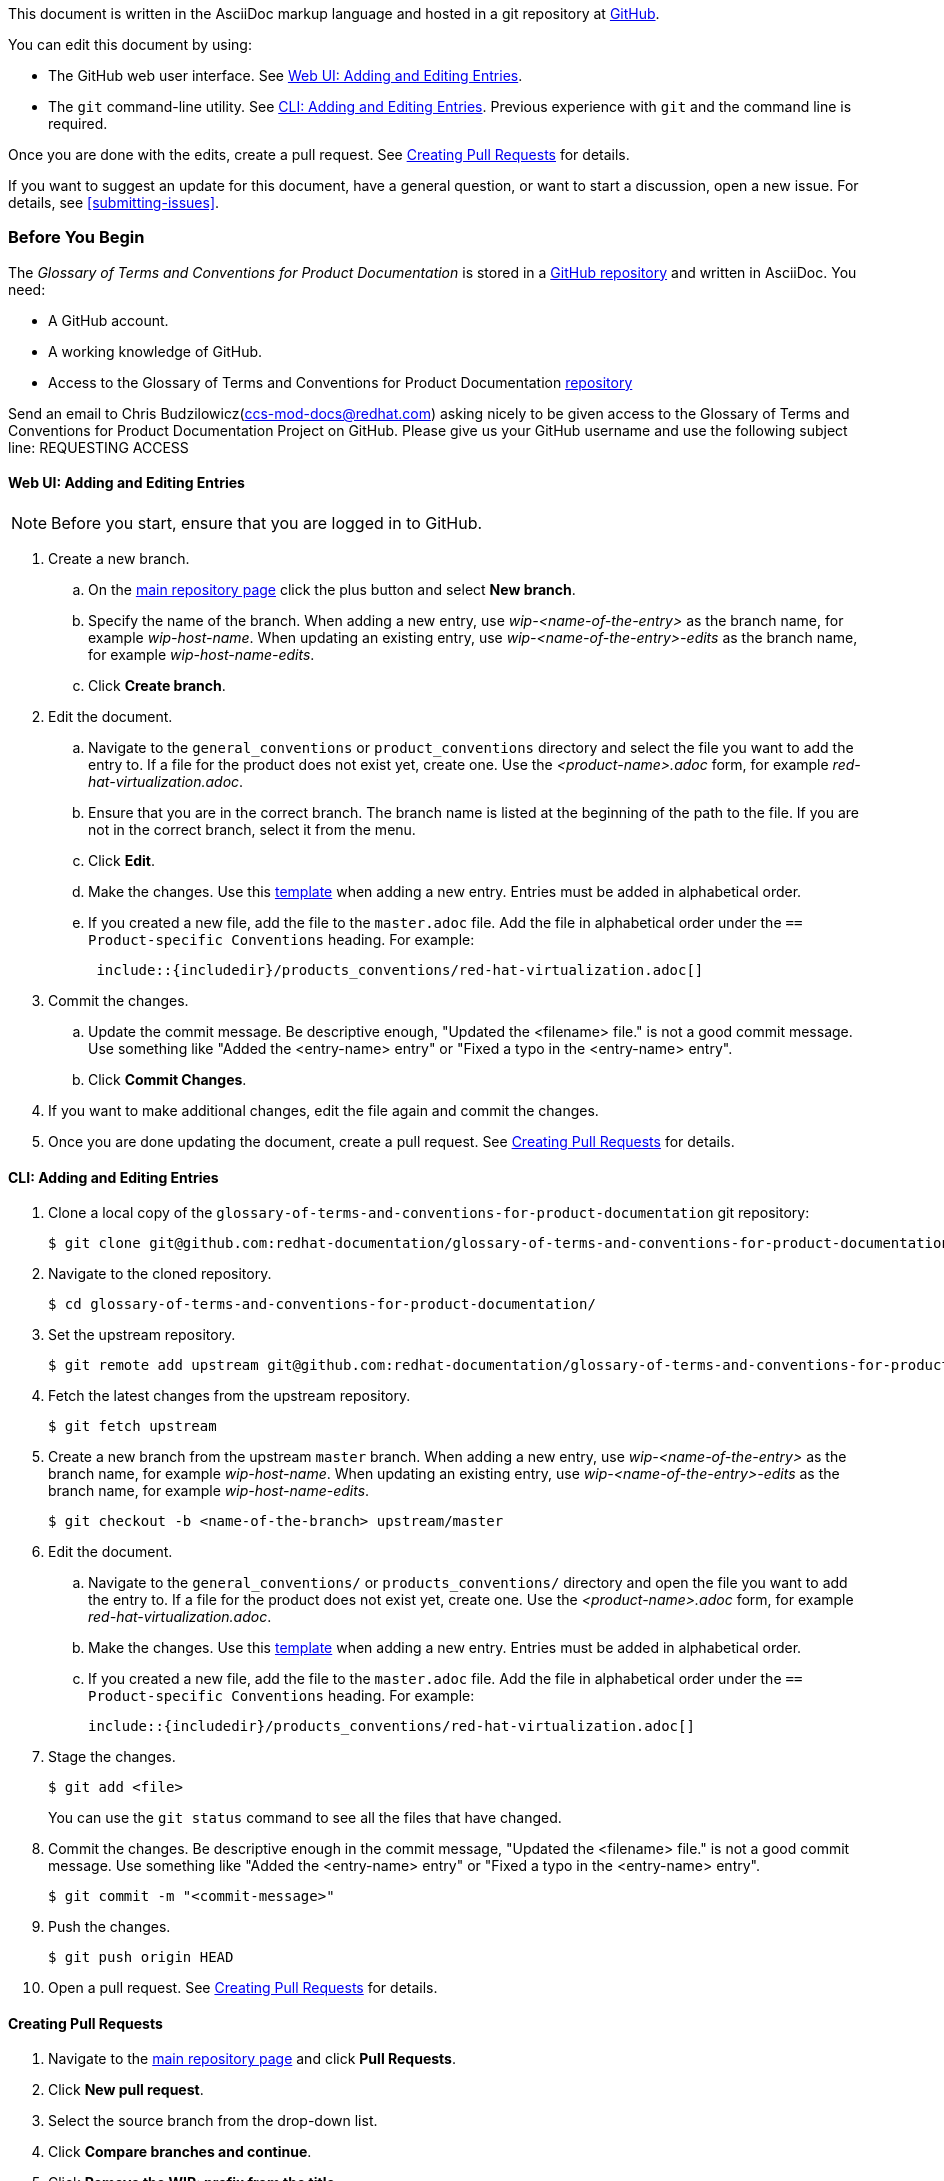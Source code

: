 [[how-to-update-this-document]]

This document is written in the AsciiDoc markup language and hosted in a git repository at https://github.com/redhat-documentation/glossary-of-terms-and-conventions-for-product-documentation[GitHub].

You can edit this document by using:

* The GitHub web user interface. See xref:web-ui-adding-or-editing-entries[Web UI: Adding and Editing Entries].
* The `git` command-line utility. See xref:cli-adding-and-editing-entries[CLI: Adding and Editing Entries]. Previous experience with `git` and the command line is required.

Once you are done with the edits, create a pull request. See xref:creating-pull-requests[Creating Pull Requests] for details.

If you want to suggest an update for this document, have a general question, or want to start a discussion, open a new issue. For details, see xref:submitting-issues[].

[[prerequisites]]
[discrete]
=== Before You Begin

The _Glossary of Terms and Conventions for Product Documentation_ is stored in a https://github.com/redhat-documentation/glossary-of-terms-and-conventions-for-product-documentation[GitHub repository] and written in AsciiDoc. You need:

* A GitHub account.
* A working knowledge of GitHub.
* Access to the Glossary of Terms and Conventions for Product Documentation https://github.com/redhat-documentation/glossary-of-terms-and-conventions-for-product-documentation[repository]

Send an email to Chris Budzilowicz(ccs-mod-docs@redhat.com) asking nicely to be given access to the Glossary of Terms and Conventions for Product Documentation Project on GitHub. Please give us your GitHub username and use the following subject line: REQUESTING ACCESS

[[web-ui-adding-or-editing-entries]]
[discrete]
==== Web UI: Adding and Editing Entries

[NOTE]
====
Before you start, ensure that you are logged in to GitHub.
====
. Create a new branch.

    .. On the https://github.com/redhat-documentation/glossary-of-terms-and-conventions-for-product-documentation[main repository page] click the plus button and select *New branch*.

    .. Specify the name of the branch. When adding a new entry, use _wip-<name-of-the-entry>_ as the branch name, for example _wip-host-name_. When updating an existing entry, use _wip-<name-of-the-entry>-edits_ as the branch name, for example _wip-host-name-edits_.

    .. Click *Create branch*.

. Edit the document.

    .. Navigate to the `general_conventions` or `product_conventions` directory and select the file you want to add the entry to. If a file for the product does not exist yet, create one. Use the _<product-name>.adoc_ form, for example _red-hat-virtualization.adoc_.

    .. Ensure that you are in the correct branch. The branch name is listed at the beginning of the path to the file. If you are not in the correct branch, select it from the menu.

    .. Click *Edit*.

    .. Make the changes. Use this xref:template-for-entries[template] when adding a new entry. Entries must be added in alphabetical order.

    .. If you created a new file, add the file to the `master.adoc` file. Add the file in alphabetical order under the `== Product-specific Conventions` heading. For example:
+
[source]
----
 include::{includedir}/products_conventions/red-hat-virtualization.adoc[]
----

. Commit the changes.

    .. Update the commit message. Be descriptive enough, "Updated the <filename> file." is not a good commit message. Use something like "Added the <entry-name> entry" or "Fixed a typo in the <entry-name> entry".

    .. Click *Commit Changes*.

. If you want to make additional changes, edit the file again and commit the changes.

. Once you are done updating the document, create a pull request. See xref:creating-pull-requests[Creating Pull Requests] for details.

[[cli-adding-and-editing-entries]]
[discrete]
==== CLI: Adding and Editing Entries

. Clone a local copy of the `glossary-of-terms-and-conventions-for-product-documentation` git repository:
+
----
$ git clone git@github.com:redhat-documentation/glossary-of-terms-and-conventions-for-product-documentation.git
----

. Navigate to the cloned repository.
+
----
$ cd glossary-of-terms-and-conventions-for-product-documentation/
----

. Set the upstream repository.
+
----
$ git remote add upstream git@github.com:redhat-documentation/glossary-of-terms-and-conventions-for-product-documentation.git
----

. Fetch the latest changes from the upstream repository.
+
----
$ git fetch upstream
----

. Create a new branch from the upstream `master` branch. When adding a new entry, use _wip-<name-of-the-entry>_ as the branch name, for example _wip-host-name_. When updating an existing entry, use _wip-<name-of-the-entry>-edits_ as the branch name, for example _wip-host-name-edits_.
+
----
$ git checkout -b <name-of-the-branch> upstream/master
----

. Edit the document.

    .. Navigate to the `general_conventions/` or `products_conventions/` directory and open the file you want to add the entry to. If a file for the product does not exist yet, create one. Use the _<product-name>.adoc_ form, for example _red-hat-virtualization.adoc_.

    .. Make the changes. Use this xref:template-for-entries[template] when adding a new entry. Entries must be added in alphabetical order.

    .. If you created a new file, add the file to the `master.adoc` file. Add the file in alphabetical order under the `== Product-specific Conventions` heading. For example:
+
[source,subs="+macros"]
----
pass:quotes[include::{includedir}/products_conventions/red-hat-virtualization.adoc[]]
----


. Stage the changes.
+
----
$ git add <file>
----
+
You can use the `git status` command to see all the files that have changed.

. Commit the changes. Be descriptive enough in the commit message, "Updated the <filename> file." is not a good commit message. Use something like "Added the <entry-name> entry" or "Fixed a typo in the <entry-name> entry".
+
----
$ git commit -m "<commit-message>"
----

. Push the changes.
+
----
$ git push origin HEAD
----

. Open a pull request. See xref:creating-pull-requests[Creating Pull Requests] for details.

[[creating-pull-requests]]
[discrete]
==== Creating Pull Requests

. Navigate to the https://github.com/redhat-documentation/glossary-of-terms-and-conventions-for-product-documentation[main repository page] and click *Pull Requests*.

. Click *New pull request*.

. Select the source branch from the drop-down list.

. Click *Compare branches and continue*.

. Click *Remove the WIP: prefix from the title*.

. Optionally, write a description of your change.

. Select the correct label; _General Conventions_ or _Product-specific Conventions_.

. Click *Submit pull request*.
